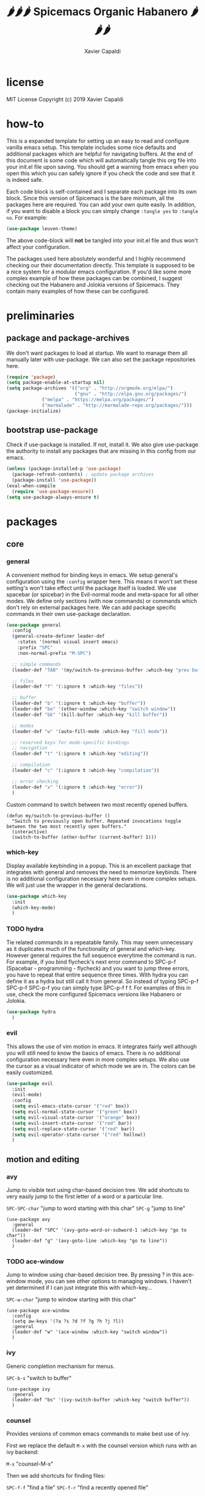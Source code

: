 #+TITLE: 🌶🌶🌶 Spicemacs Organic Habanero 🌶🌶🌶
#+AUTHOR: Xavier Capaldi

* license
MIT License
Copyright (c) 2019 Xavier Capaldi

* how-to
This is a expanded template for setting up an easy to read and configure vanilla emacs setup. 
This template includes some nice defaults and additional packages which are helpful for navigating buffers.
At the end of this document is some code which will automatically tangle this org file into your init.el file upon saving.
You should get a warning from emacs when you open this which you can safely ignore if you check the code and see that it is indeed safe.

Each code block is self-contained and I separate each package into its own block.
Since this version of Spicemacs is the bare minimum, all the packages here are required. You can add your own quite easily.
In addition, if you want to disable a block you can simply change ~:tangle yes~ to ~:tangle no~. For example:

#+begin_src emacs-lisp :tangle no
(use-package leuven-theme)
#+end_src

The above code-block will *not* be tangled into your init.el file and thus won't affect your configuration.

The packages used here absolutely wonderful and I highly recommend checking our their documentation directly.
This template is supposed to be a nice system for a modular emacs configuration. 
If you'd like some more complex example of how these packages can be combined, I suggest checking out the Habanero and Jolokia versions of Spicemacs.
They contain many examples of how these can be configured. 

* preliminaries
** package and package-archives

We don't want packages to load at startup. We want to manage them all manually later with use-package.
We can also set the package repositories here.

#+begin_src emacs-lisp :tangle yes
(require 'package)
(setq package-enable-at-startup nil)
(setq package-archives '(("org" . "http://orgmode.org/elpa/")
                         ("gnu" . "http://elpa.gnu.org/packages/")
			 ("melpa" . "https://melpa.org/packages/")
			 ("marmalade" . "http://marmalade-repo.org/packages/")))
(package-initialize)
#+end_src

** bootstrap use-package

Check if use-package is installed. If not, install it. 
We also give use-package the authority to install any packages that are missing in this config from our emacs.

#+begin_src emacs-lisp :tangle yes
(unless (package-installed-p 'use-package)
  (package-refresh-contents) ; update package archives
  (package-install 'use-package))
(eval-when-compile
  (require 'use-package-ensure))
(setq use-package-always-ensure t)
#+end_src

* packages
** core
*** general

A convenient method for binding keys in emacs.
We setup general's configuration using the ~:config~ wrapper here. 
This means it won't set these setting's won't take effect until the package itself is loaded.
We use spacebar (or spicebar) in the Evil-normal mode and meta-space for all other modes. 
We define only sections (with now commands) or commands which don't rely on external packages here.
We can add package specific commands in their own use-package declaration.


#+begin_src emacs-lisp :tangle yes
(use-package general
  :config
  (general-create-definer leader-def
    :states '(normal visual insert emacs)
    :prefix "SPC"
    :non-normal-prefix "M-SPC")

  ;; simple commands
  (leader-def "TAB" '(my/switch-to-previous-buffer :which-key "prev buffer"))

  ;; files
  (leader-def "f" '(:ignore t :which-key "files"))

  ;; buffer
  (leader-def "b" '(:ignore t :which-key "buffer"))
  (leader-def "bo" '(other-window :which-key "switch window"))
  (leader-def "bk" '(kill-buffer :which-key "kill buffer"))

  ;; modes
  (leader-def "w" '(auto-fill-mode :which-key "fill mode"))

  ;; reserved keys for mode-specific bindings
  ;; navigation
  (leader-def "t" '(:ignore t :which-key "editing"))

  ;; compilation
  (leader-def "c" '(:ignore t :which-key "compilation"))

  ;; error checking
  (leader-def "x" '(:ignore t :which-key "error"))
  )
#+end_src

Custom command to switch between two most recently opened buffers.

#+begin_src emacs-lisp tangle: yes
(defun my/switch-to-previous-buffer ()
  "Switch to previously open buffer. Repeated invocations toggle between the two most recently open buffers."
  (interactive)
  (switch-to-buffer (other-buffer (current-buffer) 1)))
#+end_src

*** which-key

Display available keybinding in a popup.
This is an excellent package that integrates with general and removes the need to memorize keybinds.
There is no additional configuration necessary here even in more complex setups.
We will just use the wrapper in the general declarations. 

#+begin_src emacs-lisp :tangle yes
(use-package which-key
  :init
  (which-key-mode)
  )
#+end_src

*** TODO hydra
    
Tie related commands in a repeatable family.
This may seem unnecessary as it duplicates much of the functionality of general and which-key.
However general requires the full sequence everytime the command is run. 
For example, if you bind flycheck's next error command to SPC-p-f (Spacebar - programming - flycheck) and you want to jump three errors, you have to repeat that entire sequence three times.
With hydra you can define it as a hydra but still call it from general.
So instead of typing SPC-p-f SPC-p-f SPC-p-f you can simply type SPC-p-f f f. 
For examples of this in use, check the more configured Spicemacs versions like Habanero or Jolokia.

#+begin_src emacs-lisp :tangle yes
(use-package hydra
  )
#+end_src

*** evil

This allows the use of vim motion in emacs. 
It integrates fairly well although you will still need to know the basics of emacs.
There is no additional configuration necessary here even in more complex setups.
We also use the cursor as a visual indicator of which mode we are in.
The colors can be easily customized.

#+begin_src emacs-lisp :tangle yes 
(use-package evil
  :init
  (evil-mode)
  :config
  (setq evil-emacs-state-cursor '("red" box))
  (setq evil-normal-state-cursor '("green" box))
  (setq evil-visual-state-cursor '("orange" box))
  (setq evil-insert-state-cursor '("red" bar))
  (setq evil-replace-state-cursor '("red" bar))
  (setq evil-operator-state-cursor '("red" hollow))
  )
#+end_src

** motion and editing
*** avy

Jump to visible text using char-based decision tree.
We add shortcuts to very easily jump to the first letter of a word or a particular line.

~SPC-SPC-char~ "jump to word starting with this char"
~SPC-g~ "jump to line"

#+begin_src emacs-lisp tangle: yes
(use-package avy
  :general
  (leader-def "SPC" '(avy-goto-word-or-subword-1 :which-key "go to char"))
  (leader-def "g" '(avy-goto-line :which-key "go to line"))
  )
#+end_src

*** TODO ace-window

Jump to window using char-based decision tree.
By pressing ? in this ace-window mode, you can see other options to managing windows.
I haven't yet determined if I can just integrate this with which-key...

~SPC-w-char~ "jump to window starting with this char"

#+begin_src emacs-lisp tangle: yes
(use-package ace-window
  :config
  (setq aw-keys '(?a ?s ?d ?f ?g ?h ?j ?l))
  :general
  (leader-def "w" '(ace-window :which-key "switch window"))
  )
#+end_src

*** ivy

Generic completion mechanism for menus.

~SPC-b-s~ "switch to buffer"

#+begin_src emacs-lisp tangle: yes
(use-package ivy
  :general
  (leader-def "bs" '(ivy-switch-buffer :which-key "switch buffer"))
  )
#+end_src
*** counsel

Provides versions of common emacs commands to make best use of ivy.

First we replace the default ~M-x~ with the counsel version which runs with an ivy backend:

~M-x~ "counsel-M-x"

Then we add shortcuts for finding files:

~SPC-f-f~ "find a file"
~SPC-f-r~ "find a recently opened file"

#+begin_src emacs-lisp tangle: yes
(use-package counsel
  :general
  ("M-x" 'counsel-M-x) ;; replace default M-x with ivy backend
  (leader-def "ff" '(counsel-find-file :which-key "find file"))
  (leader-def "fr" '(counsel-recentf :which-key "recent file"))
  )
#+end_src
*** swiper

Alternative to isearch that uses ivy to show overview of matches.
First we replace the built-in isearch with swiper:

~C-s~ "search for string in buffer"

Then make shorcut for searching with the leader:

~SPC-s~ "search for string in buffer"

#+begin_src emacs-lisp tangle: yes
(use-package swiper
  :general
  ("C-s" 'swiper) ;; search for string in current buffer
  (leader-def "s" '(swiper :which-key "search")) ;; search for string in current buffer
  )
#+end_src
*** iedit

Edit multiple occurences in text with visual feedback.

~SPC-e~ "enter and exit iedit-mode"

This command is a little unintuitive but very powerful.
Either select a region in visual mode or move the cursor over a single word.
Enter the shortcut to enter iedit-mode.
You can then modify the word.
All occurences will be modified simultaneously.
Then enter the same key sequence to exit iedit mode.

#+begin_src emacs-lisp tangle: yes
(use-package iedit
  :general
  (leader-def "e" '(iedit-mode :which-key "iedit"))
  )
  #+end_src
** appearance
*** leuven-theme

This is an excellent theme which I can highly recommend.
It is very thorough and has nice aesthetics for the most popular emacs modes.
It also has a dark mode.

#+begin_src emacs-lisp tangle: no
(use-package leuven-theme
  :init (load-theme 'leuven)
  )
#+end_src

*** rainbow-delimiters

Highlight delimiters according to depth.
We keep this always on so we can more easily distinguish our depth in delimiters.
The colors by default are quite subtle but can be modified easily.
It is set currently to automatically operate in programming modes.

#+begin_src emacs-lisp tangle: yes
(use-package rainbow-delimiters
  :hook (prog-mode . rainbow-delimiters-mode)
  )
#+end_src

*** highlight-indent-guides

Highlight depth of indentation.
Can be customized more thoroughly...

#+begin_src emacs-lisp tangle: yes
(use-package highlight-indent-guides
  :init (setq highlight-indent-guides-method 'column)
  :hook (prog-mode . highlight-indent-guides-mode)
  )
#+end_src

** utility
*** TODO smartparens

Minor mode for dealing with pairs.

#+begin_src emacs-lisp tangle: yes
(use-package smartparens
  :init
  (smartparens-global-mode)
  )
#+end_src

*** fill-column-indicator

This will add an indicator to your programming modes so you can see your max number of columns.
It will also automatically hard wrap.
For this to work, you must configure the column width in your programming mode package as shown below:

#+begin_src emacs-lisp tangle: no
(use-package python
  :config
  (setq default-fill-column 88) ;; wrapping text at 88th character
  )
#+end_src

#+begin_src emacs-lisp tangle: yes
(use-package fill-column-indicator
  :hook
  (prog-mode . fci-mode)
  (prog-mode . auto-fill-mode)
  )
#+end_src

** programming
* customizations

We want to setup emacs' built in version control such that all backup files go in the .emacs.d/backups folder.
In addition, we will automatically remove all backups.
  
#+begin_src emacs-lisp :tangle yes
(setq delete-old-versions -1) ; delete backup versions silently
(setq version-control t) ; use version control
(setq vc-make-backup-files t) ; make backup even when in version controlled dir
(setq backup-directory-alist '(("." . "~/.emacs.d/backups"))) ; directory for backups
(setq auto-save-file-name-transforms '((".*" "~/.emacs.d/auto-save-list/" t)))
#+end_src

We just turn off the alarm and change the file defaults.

#+begin_src emacs-lisp :tangle yes
(setq vc-follow-symlinks t) ; don't ask for confirmation when opening a symlinked file
(setq inhibit-startup-screen t) ; inhibit default startup screen
(setq ring-bell-function 'ignore) ; silent bell when you make mistakes
(setq coding-system-for-read 'utf-8) ; use utf-8 by default
(setq coding-system-for-write 'utf-8)
(setq sentence-end-double-space nil) ; sentence should end with only a point
#+end_src

Remove the toolbar, menubar and scroll bars.
You may want to add these back depending upon how proficient you are with emacs.

#+begin_src emacs-lisp :tangle yes
(tool-bar-mode -1)
(menu-bar-mode -1)
(scroll-bar-mode -1)
#+end_src

We set the initial font size.

#+begin_src emacs-lisp :tangle yes
(set-face-attribute 'default nil :height 90)
#+end_src

Enable global line numbers. 
Alternatively you can hook this to specific modes.

#+begin_src emacs-lisp :tangle yes
(global-linum-mode t)
#+end_src

* tangle .org to .el on save

This command will automatically tangle this org file into your init.el file whenever you save.
This should bring up a warning from emacs whenever you try to edit this file since you have to authorize this script to run.

;; Local Variables:
;; eval: (add-hook 'after-save-hook (lambda ()(org-babel-tangle)) nil t)
;; End:
